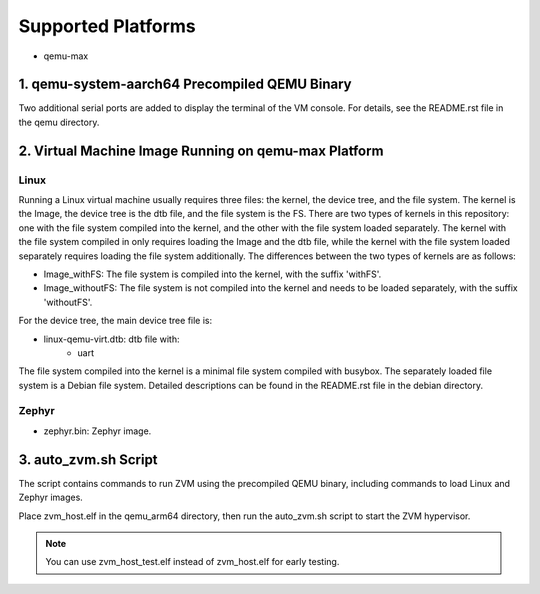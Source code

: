 Supported Platforms
==============================
- qemu-max

1. qemu-system-aarch64 Precompiled QEMU Binary
------------------------------------------------------

Two additional serial ports are added to display the terminal of the VM console. For details, see the README.rst file in the qemu directory.

2. Virtual Machine Image Running on qemu-max Platform
------------------------------------------------------

Linux
~~~~~~~~~~~~~~~~~~~~~~~~~

Running a Linux virtual machine usually requires three files: the kernel, the device tree, and the file system. The kernel is the Image, the device tree is the dtb file, and the file system is the FS.
There are two types of kernels in this repository: one with the file system compiled into the kernel, and the other with the file system loaded separately. The kernel with the file system compiled in only requires loading the Image and the dtb file, while the kernel with the file system loaded separately requires loading the file system additionally.
The differences between the two types of kernels are as follows:

- Image_withFS: The file system is compiled into the kernel, with the suffix 'withFS'.
- Image_withoutFS: The file system is not compiled into the kernel and needs to be loaded separately, with the suffix 'withoutFS'.

For the device tree, the main device tree file is:

- linux-qemu-virt.dtb: dtb file with:
    - uart

The file system compiled into the kernel is a minimal file system compiled with busybox. The separately loaded file system is a Debian file system. Detailed descriptions can be found in the README.rst file in the debian directory.

Zephyr
~~~~~~~~~~~~~~~~~~~~~~~~~

- zephyr.bin: Zephyr image.

3. auto_zvm.sh Script
------------------------------------------------------

The script contains commands to run ZVM using the precompiled QEMU binary, including commands to load Linux and Zephyr images.

Place zvm_host.elf in the qemu_arm64 directory, then run the auto_zvm.sh script to start the ZVM hypervisor.

.. note::
    You can use zvm_host_test.elf instead of zvm_host.elf for early testing.